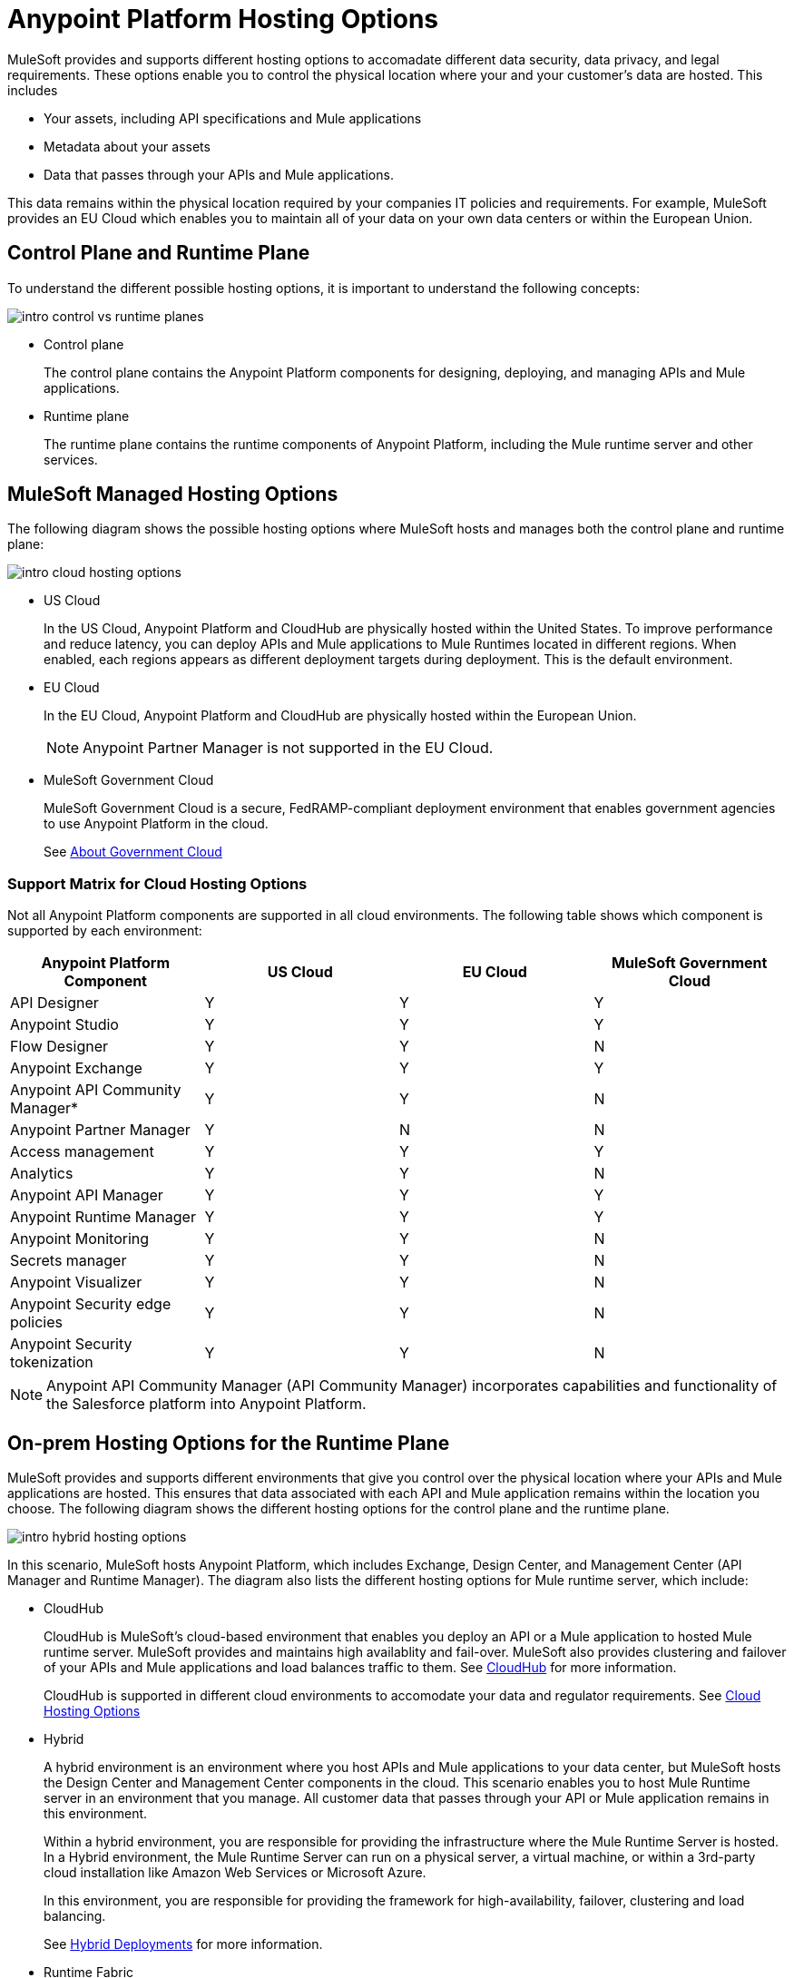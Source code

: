 = Anypoint Platform Hosting Options

MuleSoft provides and supports different hosting options to accomadate different data security, data privacy, and legal requirements. These options enable you to control the physical location where your and your customer's data are hosted. This includes

* Your assets, including API specifications and Mule applications
* Metadata about your assets
* Data that passes through your APIs and Mule applications.

This data remains within the physical location required by your companies IT policies and requirements. For example, MuleSoft provides an EU Cloud which enables you to maintain all of your data on your own data centers or within the European Union.

== Control Plane and Runtime Plane

To understand the different possible hosting options, it is important to understand the following concepts:

image::intro-control-vs-runtime-planes.bnp[]

* Control plane
+
The control plane contains the Anypoint Platform components for designing, deploying, and managing APIs and Mule applications.

* Runtime plane
+
The runtime plane contains the runtime components of Anypoint Platform, including the Mule runtime server and other services.

== MuleSoft Managed Hosting Options

The following diagram shows the possible hosting options where MuleSoft hosts and manages both the control plane and runtime plane:

image::intro-cloud-hosting-options.bmp[]

* US Cloud
+
In the US Cloud, Anypoint Platform and CloudHub are physically hosted within the United States. To improve performance and reduce latency, you can deploy APIs and Mule applications to Mule Runtimes located in different regions. When enabled, each regions appears as different deployment targets during deployment. This is the default environment.

* EU Cloud
+
In the EU Cloud, Anypoint Platform and CloudHub are physically hosted within the European Union.
+
[NOTE]
Anypoint Partner Manager is not supported in the EU Cloud.

* MuleSoft Government Cloud
+
MuleSoft Government Cloud is a secure, FedRAMP-compliant deployment environment that enables government agencies to use Anypoint Platform in the cloud.
+
See xref:gov-cloud::index.adoc[About Government Cloud]

=== Support Matrix for Cloud Hosting Options

Not all Anypoint Platform components are supported in all cloud environments. The following table shows which component is supported by each environment:

[%header,cols="4*a"]
|===
| Anypoint Platform Component | US Cloud | EU Cloud | MuleSoft Government Cloud
| API Designer | Y | Y | Y
| Anypoint Studio | Y | Y | Y
| Flow Designer | Y | Y | N
| Anypoint Exchange | Y | Y | Y
| Anypoint API Community Manager* | Y | Y | N
| Anypoint Partner Manager | Y | N | N
| Access management | Y | Y | Y
| Analytics | Y | Y | N
| Anypoint API Manager | Y | Y | Y
| Anypoint Runtime Manager | Y | Y | Y
| Anypoint Monitoring | Y | Y | N
| Secrets manager | Y | Y | N
| Anypoint Visualizer | Y | Y | N
| Anypoint Security edge policies | Y | Y | N
| Anypoint Security tokenization | Y | Y | N
|===

[NOTE]
Anypoint API Community Manager (API Community Manager) incorporates capabilities and functionality of the Salesforce platform into Anypoint Platform.

== On-prem Hosting Options for the Runtime Plane

MuleSoft provides and supports different environments that give you control over the physical location where your APIs and Mule applications are hosted. This ensures that data associated with each API and Mule application remains within the location you choose. The following diagram shows the different hosting options for the control plane and the runtime plane.

image::intro-hybrid-hosting-options.bmp[]

In this scenario, MuleSoft hosts Anypoint Platform, which includes Exchange, Design Center, and Management Center (API Manager and Runtime Manager). The diagram also lists the different hosting options for Mule runtime server, which include:

* CloudHub
+
CloudHub is MuleSoft's cloud-based environment that enables you deploy an API or a Mule application to hosted Mule runtime server. MuleSoft provides and maintains high availablity and fail-over. MuleSoft also provides clustering and failover of your APIs and Mule applications and load balances traffic to them. See xref:runtime-manager::cloudhub.adoc[CloudHub] for more information.
+
CloudHub is supported in different cloud environments to accomodate your data and regulator requirements. See xref:Cloud Hosting Option[Cloud Hosting Options]

* Hybrid
+
A hybrid environment is an environment where you host APIs and Mule applications to your data center, but MuleSoft hosts the Design Center and Management Center components in the cloud. This scenario enables you to host Mule Runtime server in an environment that you manage. All customer data that passes through your API or Mule application remains in this environment.
+
Within a hybrid environment, you are responsible for providing the infrastructure where the Mule Runtime Server is hosted. In a Hybrid environment, the Mule Runtime Server can run on a physical server, a virtual machine, or within a 3rd-party cloud installation like Amazon Web Services or Microsoft Azure.
+
In this environment, you are responsible for providing the framework for high-availability, failover, clustering and load balancing.
+
See xref:runtime-manager::deployment-strategies#hybrid-deployments.adoc[Hybrid Deployments] for more information.

* Runtime Fabric
+
Runtime Fabric enables your to host Mule Runtime server within a data center that you control and manage. Similar to a hybrid installation, Runtime Fabric supports hosting Mule Runtime Servers in a physical server, a virtual machine or within Amazon Web Services and Microsoft Azure. Unlike a Hybrid environment, Runtime Fabric is a network appliance that uses Kubernetes to manage high-availability, failover, clustering, and load balancing.
+
See xref:runtime-fabric::index.adoc[Anypoint Runtime Fabric Overview] for more information.

=== Support Matrix for Hybrid Hosting Options

Not all Anypoint Platform components are supported in each of these Mule runtime server hosting options:

[%header,cols="4*a"]
|===
| Anypoint Platform Component | CloudHub | Runtime Fabric | Hybrid
| Mule runtime engine | Y | Y | Y
| Anypoint MQ | Y | N | N
| Anypoint Object Store | Y | N | Y
| Connectors | Y | Y | Y
|===

== On-prem Hosting Options for the Control Plane

Anypoint Platform Private Cloud Edition is a version of Anypoint Platform that you host within your own data center. PCE enab les you to control the environment where your assets and metadata are stored.

image:intro-private-cloud-edition.bmp[]

PCE supports deploying to Mule runtime servers hosted in CloudHub and hybrid environments. The latter enables you to host all 100% of MuleSoft functionality within your own data centers.

[WARNING]
Anypoint Platform Private Cloud Edition does not support deploying APIs and Mule applications to Anypoint Runtime Fabric.

=== Support Matrix for Anypoint Private Cloud Edition

The following table lists the Anypoint Platform components supported by each version:

[%header,cols="3*a"]
|===
| Anypoint Platform Component | Anypoint Platform | Anypoint Platform PCE
| Runtime Fabric | Y | N
| API Designer | Y | Y
| Anypoint Studio | Y | Y
| Flow Designer | Y | N
| Anypoint Exchange | Y | Y
| Anypoint API Community Manager* | Y | N
| Anypoint Partner Manager | Y | N
| Access management | Y | Y
| Analytics | Y | N
| Anypoint API Manager | Y | Y
| Anypoint Runtime Manager | Y | Y (Insight not supported)
| Anypoint Monitoring | Y | N
| Secrets manager | Y | N
| Anypoint Visualizer | Y | N
| Anypoint Security edge policies | Y | N
| Anypoint Security tokenization | Y | N
|===

[NOTE]
Anypoint API Community Manager (API Community Manager) incorporates capabilities and functionality of the Salesforce platform into Anypoint Platform.
